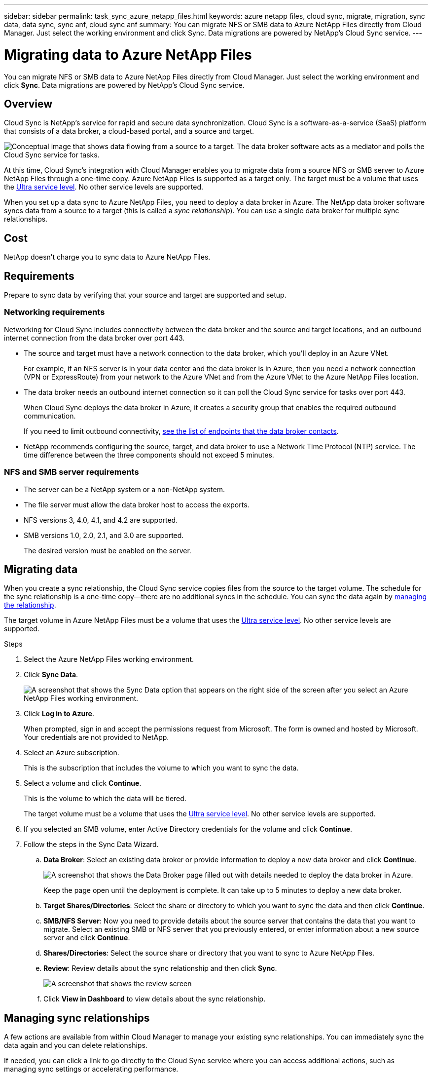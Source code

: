 ---
sidebar: sidebar
permalink: task_sync_azure_netapp_files.html
keywords: azure netapp files, cloud sync, migrate, migration, sync data, data sync, sync anf, cloud sync anf
summary: You can migrate NFS or SMB data to Azure NetApp Files directly from Cloud Manager. Just select the working environment and click Sync. Data migrations are powered by NetApp's Cloud Sync service.
---

= Migrating data to Azure NetApp Files
:hardbreaks:
:nofooter:
:icons: font
:linkattrs:
:imagesdir: ./media/

[.lead]
You can migrate NFS or SMB data to Azure NetApp Files directly from Cloud Manager. Just select the working environment and click *Sync*. Data migrations are powered by NetApp's Cloud Sync service.

== Overview

Cloud Sync is NetApp's service for rapid and secure data synchronization. Cloud Sync is a software-as-a-service (SaaS) platform that consists of a data broker, a cloud-based portal, and a source and target.

image:https://docs.netapp.com/us-en/cloudsync/media/diagram_cloud_sync_overview.gif[Conceptual image that shows data flowing from a source to a target. The data broker software acts as a mediator and polls the Cloud Sync service for tasks.]

At this time, Cloud Sync's integration with Cloud Manager enables you to migrate data from a source NFS or SMB server to Azure NetApp Files through a one-time copy. Azure NetApp Files is supported as a target only. The target must be a volume that uses the https://docs.microsoft.com/en-us/azure/azure-netapp-files/azure-netapp-files-service-levels[Ultra service level^]. No other service levels are supported.

When you set up a data sync to Azure NetApp Files, you need to deploy a data broker in Azure. The NetApp data broker software syncs data from a source to a target (this is called a _sync relationship_). You can use a single data broker for multiple sync relationships.

== Cost

NetApp doesn't charge you to sync data to Azure NetApp Files.

== Requirements

Prepare to sync data by verifying that your source and target are supported and setup.

=== Networking requirements

Networking for Cloud Sync includes connectivity between the data broker and the source and target locations, and an outbound internet connection from the data broker over port 443.

* The source and target must have a network connection to the data broker, which you'll deploy in an Azure VNet.
+
For example, if an NFS server is in your data center and the data broker is in Azure, then you need a network connection (VPN or ExpressRoute) from your network to the Azure VNet and from the Azure VNet to the Azure NetApp Files location.

* The data broker needs an outbound internet connection so it can poll the Cloud Sync service for tasks over port 443.
+
When Cloud Sync deploys the data broker in Azure, it creates a security group that enables the required outbound communication.
+
If you need to limit outbound connectivity, https://docs.netapp.com/us-en/cloudsync/reference_endpoints.html[see the list of endpoints that the data broker contacts^].

* NetApp recommends configuring the source, target, and data broker to use a Network Time Protocol (NTP) service. The time difference between the three components should not exceed 5 minutes.

=== NFS and SMB server requirements

* The server can be a NetApp system or a non-NetApp system.
* The file server must allow the data broker host to access the exports.
* NFS versions 3, 4.0, 4.1, and 4.2 are supported.
* SMB versions 1.0, 2.0, 2.1, and 3.0 are supported.
+
The desired version must be enabled on the server.

== Migrating data

When you create a sync relationship, the Cloud Sync service copies files from the source to the target volume. The schedule for the sync relationship is a one-time copy--there are no additional syncs in the schedule. You can sync the data again by <<Managing sync relationships,managing the relationship>>.

The target volume in Azure NetApp Files must be a volume that uses the https://docs.microsoft.com/en-us/azure/azure-netapp-files/azure-netapp-files-service-levels[Ultra service level^]. No other service levels are supported.

.Steps

. Select the Azure NetApp Files working environment.

. Click *Sync Data*.
+
image:screenshot_sync_anf.gif[A screenshot that shows the Sync Data option that appears on the right side of the screen after you select an Azure NetApp Files working environment.]

. Click *Log in to Azure*.
+
When prompted, sign in and accept the permissions request from Microsoft. The form is owned and hosted by Microsoft. Your credentials are not provided to NetApp.

. Select an Azure subscription.
+
This is the subscription that includes the volume to which you want to sync the data.

. Select a volume and click *Continue*.
+
This is the volume to which the data will be tiered.
+
The target volume must be a volume that uses the https://docs.microsoft.com/en-us/azure/azure-netapp-files/azure-netapp-files-service-levels[Ultra service level^]. No other service levels are supported.

. If you selected an SMB volume, enter Active Directory credentials for the volume and click *Continue*.

. Follow the steps in the Sync Data Wizard.
+
.. *Data Broker*: Select an existing data broker or provide information to deploy a new data broker and click *Continue*.
+
image:screenshot_data_broker_azure.gif[A screenshot that shows the Data Broker page filled out with details needed to deploy the data broker in Azure.]
+
Keep the page open until the deployment is complete. It can take up to 5 minutes to deploy a new data broker.

.. *Target Shares/Directories*: Select the share or directory to which you want to sync the data and then click *Continue*.

.. *SMB/NFS Server*: Now you need to provide details about the source server that contains the data that you want to migrate. Select an existing SMB or NFS server that you previously entered, or enter information about a new source server and click *Continue*.

.. *Shares/Directories*: Select the source share or directory that you want to sync to Azure NetApp Files.

.. *Review*: Review details about the sync relationship and then click *Sync*.
+
image:screenshot_cloud_sync_review.gif[A screenshot that shows the review screen, which shows you data going from your source server and directory to your target.]

.. Click *View in Dashboard* to view details about the sync relationship.

== Managing sync relationships

A few actions are available from within Cloud Manager to manage your existing sync relationships. You can immediately sync the data again and you can delete relationships.

If needed, you can click a link to go directly to the Cloud Sync service where you can access additional actions, such as managing sync settings or accelerating performance.

.Steps

. At the top of Cloud Manager, click *Sync*.

. Hover over the sync relationship and click the action menu.

. Select one of the available options.
+
image:screenshot_cloud_sync_menu.gif[]

. If you want to access additional options, click *View in Cloud Sync*.
+
image:screenshot_view_cloud_sync.gif[A screenshot that shows the View in Cloud Sync link that's available in the top right of the Sync page.]
+
The Cloud Sync service opens in another browser tab. If you can't see your sync relationships, then make sure that you're viewing the right Cloud Central account. https://docs.netapp.com/us-en/cloudsync/concept_accounts.html[Learn more about accounts^].
